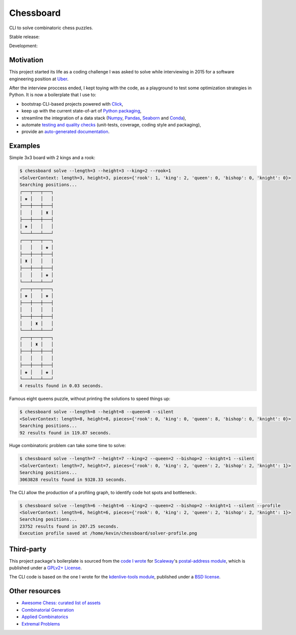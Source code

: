 Chessboard
==========

CLI to solve combinatoric chess puzzles.

Stable release: |release| |versions| |license| |dependencies|

Development: |build| |docs| |coverage| |quality|

.. |release| image:: https://img.shields.io/pypi/v/chessboard.svg
    :target: https://pypi.python.org/pypi/chessboard
    :alt: Last release
.. |versions| image:: https://img.shields.io/pypi/pyversions/chessboard.svg
    :target: https://pypi.python.org/pypi/chessboard
    :alt: Python versions
.. |license| image:: https://img.shields.io/pypi/l/chessboard.svg
    :target: https://www.gnu.org/licenses/gpl-2.0.html
    :alt: Software license
.. |dependencies| image:: https://requires.io/github/kdeldycke/chessboard/requirements.svg?branch=master
    :target: https://requires.io/github/kdeldycke/chessboard/requirements/?branch=master
    :alt: Requirements freshness
.. |build| image:: https://travis-ci.org/kdeldycke/chessboard.svg?branch=develop
    :target: https://travis-ci.org/kdeldycke/chessboard
    :alt: Unit-tests status
.. |docs| image:: https://readthedocs.org/projects/chessboard/badge/?version=develop
    :target: https://chessboard.readthedocs.io/en/develop/
    :alt: Documentation Status
.. |coverage| image:: https://codecov.io/gh/kdeldycke/chessboard/branch/develop/graph/badge.svg
    :target: https://codecov.io/github/kdeldycke/chessboard?branch=develop
    :alt: Coverage Status
.. |quality| image:: https://scrutinizer-ci.com/g/kdeldycke/chessboard/badges/quality-score.png?b=develop
    :target: https://scrutinizer-ci.com/g/kdeldycke/chessboard/?branch=develop
    :alt: Code Quality


Motivation
----------

This project started its life as a coding challenge I was asked to solve while
interviewing in 2015 for a software engineering position at
`Uber <https://www.uber.com/careers/>`_.

After the interview proccess ended, I kept toying with the code, as a playground
to test some optimization strategies in Python. It is now a boilerplate that
I use to:

* bootstrap CLI-based projects powered with `Click <https://click.pocoo.org>`_,
* keep up with the current state-of-art of `Python packaging <https://pypa.io>`_,
* streamline the integration of a data stack (`Numpy <https://numpy.org>`_,
  `Pandas <https://pandas.pydata.org>`_,
  `Seaborn <https://stanford.edu/~mwaskom/software/seaborn>`_ and
  `Conda <https://conda.anaconda.org>`_),
* automate `testing and quality checks <https://meta.pycqa.org>`_ (unit-tests,
  coverage, coding style and packaging),
* provide an `auto-generated documentation <https://chessboard.readthedocs.io>`_.


Examples
--------

Simple 3x3 board with 2 kings and a rook:

.. code-block:: shell-session

    $ chessboard solve --length=3 --height=3 --king=2 --rook=1
    <SolverContext: length=3, height=3, pieces={'rook': 1, 'king': 2, 'queen': 0, 'bishop': 0, 'knight': 0}>
    Searching positions...
    ┌───┬───┬───┐
    │ ♚ │   │   │
    ├───┼───┼───┤
    │   │   │ ♜ │
    ├───┼───┼───┤
    │ ♚ │   │   │
    └───┴───┴───┘
    ┌───┬───┬───┐
    │   │   │ ♚ │
    ├───┼───┼───┤
    │ ♜ │   │   │
    ├───┼───┼───┤
    │   │   │ ♚ │
    └───┴───┴───┘
    ┌───┬───┬───┐
    │ ♚ │   │ ♚ │
    ├───┼───┼───┤
    │   │   │   │
    ├───┼───┼───┤
    │   │ ♜ │   │
    └───┴───┴───┘
    ┌───┬───┬───┐
    │   │ ♜ │   │
    ├───┼───┼───┤
    │   │   │   │
    ├───┼───┼───┤
    │ ♚ │   │ ♚ │
    └───┴───┴───┘
    4 results found in 0.03 seconds.

Famous eight queens puzzle, without printing the solutions to speed things up:

.. code-block:: shell-session

    $ chessboard solve --length=8 --height=8 --queen=8 --silent
    <SolverContext: length=8, height=8, pieces={'rook': 0, 'king': 0, 'queen': 8, 'bishop': 0, 'knight': 0}>
    Searching positions...
    92 results found in 119.87 seconds.

Huge combinatoric problem can take some time to solve:

.. code-block:: shell-session

    $ chessboard solve --length=7 --height=7 --king=2 --queen=2 --bishop=2 --knight=1 --silent
    <SolverContext: length=7, height=7, pieces={'rook': 0, 'king': 2, 'queen': 2, 'bishop': 2, 'knight': 1}>
    Searching positions...
    3063828 results found in 9328.33 seconds.

The CLI allow the production of a profiling graph, to identify code hot spots and
bottleneck:.

.. code-block:: shell-session

    $ chessboard solve --length=6 --height=6 --king=2 --queen=2 --bishop=2 --knight=1 --silent --profile
    <SolverContext: length=6, height=6, pieces={'rook': 0, 'king': 2, 'queen': 2, 'bishop': 2, 'knight': 1}>
    Searching positions...
    23752 results found in 207.25 seconds.
    Execution profile saved at /home/kevin/chessboard/solver-profile.png

.. image:: https://raw.githubusercontent.com/kdeldycke/chessboard/develop/solver-profile.png
   :alt: Solver profiling graph
   :align: center


Third-party
-----------

This project package's boilerplate is sourced from the `code I wrote
<https://github.com/scaleway/postal-address/graphs/contributors>`_ for
`Scaleway <https://scaleway.com/>`_'s `postal-address module
<https://github.com/scaleway/postal-address>`_, which is published under a
`GPLv2+ License <https://github.com/scaleway/postal-address#license>`_.

The CLI code is based on the one I wrote for the `kdenlive-tools module
<https://github.com/kdeldycke/kdenlive-tools>`_, published under a `BSD
license <https://github.com/kdeldycke/kdenlive-tools/blob/master/LICENSE>`_.


Other resources
---------------

* `Awesome Chess: curated list of assets
  <https://github.com/hkirat/awesome-chess>`_
* `Combinatorial Generation <https://www.1stworks.com/ref/RuskeyCombGen.pdf>`_
* `Applied Combinatorics <https://people.math.gatech.edu/~trotter/book.pdf>`_
* `Extremal Problems <https://www-math.mit.edu/~rstan/transparencies/iap.pdf>`_
